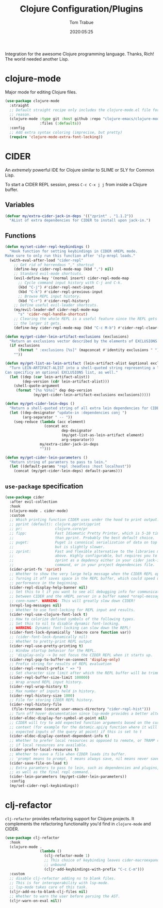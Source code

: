 #+title:  Clojure Configuration/Plugins
#+author: Tom Trabue
#+email:  tom.trabue@gmail.com
#+date:   2020:05:25
#+STARTUP: fold

Integration for the awesome Clojure programming language.  Thanks, Rich! The
world needed another Lisp.

* clojure-mode
  Major mode for editing Clojure files.

  #+begin_src emacs-lisp
    (use-package clojure-mode
      :straight
      ;; Default straight recipe only includes the clojure-mode.el file for some
      ;; reason.
      (clojure-mode :type git :host github :repo "clojure-emacs/clojure-mode"
                    :files (:defaults))
      :config
      ;; Add extra syntax coloring (imprecise, but pretty)
      (require 'clojure-mode-extra-font-locking))
  #+end_src

* CIDER
  An /extremely/ powerful IDE for Clojure similar to SLIME or SLY for Common
  Lisp.

  To start a CIDER REPL session, press =C-c C-x j j= from inside a Clojure
  buffer.

** Variables
   #+begin_src emacs-lisp
     (defvar my/extra-cider-jack-in-deps '(("zprint" . "1.1.2"))
       "AList of extra dependencies for CIDER to install upon jack-in.")
   #+end_src

** Functions
  #+begin_src emacs-lisp
    (defun my/set-cider-repl-keybindings ()
      "Hook function for setting keybindings in CIDER nREPL mode.
    Make sure to only run this function after 'sly-mrepl loads."
      (with-eval-after-load "cider-repl"
        ;; Get rid of horrendous "," shortcut
        (define-key cider-repl-mode-map (kbd ",") nil)
        ;; Standard evil-mode shortcuts.
        (evil-define-key '(normal insert) cider-repl-mode-map
          ;; Cycle command input history with C-j and C-k.
          (kbd "C-j") #'cider-repl-next-input
          (kbd "C-k") #'cider-repl-previous-input
          ;; Browse REPL input history.
          (kbd "C-r") #'cider-repl-history)
        ;; Define useful evil-leader shortcuts.
        (my/evil-leader-def cider-repl-mode-map
          "s" 'cider-repl-handle-shortcut)
        ;; Clearing the whole REPL is a useful feature since the REPL gets slower
        ;; the larger it gets.
        (define-key cider-repl-mode-map (kbd "C-c M-b") #'cider-repl-clear-buffer)))

    (defun my/get-cider-lein-artifact-exclusions (exclusions)
      "Return an exclusions vector described by the elements of EXCLUSIONS."
      (if exclusions
          (format " :exclusions [%s]" (mapconcat #'identity exclusions " "))
        ""))

    (defun my/get-list-as-lein-artifact (lein-artifact-alist &optional exclusions)
      "Turn LEIN-ARTIFACT-ALIST into a shell-quoted string representing a lein artifact.
    Can specificy an optional EXCLUSIONS list, as well."
      (let ((dep (car lein-artifact-alist))
            (dep-version (cdr lein-artifact-alist)))
        (shell-quote-argument
         (format "[%s %S%s]" dep dep-version
                 (my/get-cider-lein-artifact-exclusions exclusions)))))

    (defun my/get-cider-lein-deps ()
      "Return a shell-quoted string of all extra lein dependencies for CIDER."
      (let ((dep-designator "update-in :dependencies conj ")
            (arg-separator " -- "))
        (seq-reduce (lambda (acc element)
                      (concat acc
                              dep-designator
                              (my/get-list-as-lein-artifact element)
                              arg-separator))
                    my/extra-cider-jack-in-deps
                    "")))

    (defun my/get-cider-lein-parameters ()
      "Return string of paramters to pass to lein."
      (let ((default-params "repl :headless :host localhost"))
        (concat (my/get-cider-lein-deps) default-params)))
  #+end_src

** =use-package= specification
  #+begin_src emacs-lisp
    (use-package cider
      :after evil-collection
      :hook
      (clojure-mode . cider-mode)
      :custom
      ;; Which printing function CIDER uses under the hood to print output.
      ;; pprint (default): clojure.pprint/pprint
      ;; pr:               clojure.core/pr
      ;; fipp:             Fast Idiomatic Pretty Printer, which is 5-10 times faster
      ;;                   than pprint. Probably the best default choice.
      ;; puget:            Puget is canonical serialization of data on top of fipp,
      ;;                   but is slightly slower.
      ;; zprint:           Fast and flexible alternative to the libraries mentioned
      ;;                   above. Highly configurable, but requires you to specify
      ;;                   zprint as a depdency either in your cider jack-in init
      ;;                   command, or in your project dependencies file.
      (cider-print-fn 'zprint)
      ;; Whether to show the very large help message when the CIDER REPL opens.
      ;; Turning it off saves space in the REPL buffer, which could speed up
      ;; performance in the beginning.
      (cider-repl-display-help-banner nil)
      ;; Set this to t if you want to see all debugging info for communication
      ;; between CIDER and the nREPL server in a buffer named *nrepl-messages
      ;; conn-name*. WARNING: This will greatly slow down CIDER!
      (nrepl-log-messages nil)
      ;; Whether to use font-locking for REPL input and results.
      (cider-repl-use-clojure-font-lock t)
      ;; How to colorize defined symbols of the following types.
      ;; Set this to nil to disable dynamic font-locking.
      ;; WARNING: Dynamic font-locking can slow down the REPL!
      (cider-font-lock-dynamically '(macro core function var))
      ;; (cider-font-lock-dynamically nil)
      ;; Whether to pretty-print REPL output
      (cider-repl-use-pretty-printing t)
      ;; Window startup behavior for the REPL.
      ;; 'display-only -> Do not focus the CIDER REPL when it starts up.
      (cider-repl-pop-to-buffer-on-connect 'display-only)
      ;; Prefix string for results of REPL evaluation
      (cider-repl-result-prefix " => ")
      ;; Set character size limit after which the REPL buffer will be trimmed.
      (cider-repl-buffer-size-limit 100000)
      ;; Wrap around REPL input history.
      (cider-repl-wrap-history t)
      ;; Max number of inputs held in history.
      (cider-repl-history-size 1000)
      ;; File for storing CIDER REPL history.
      (cider-repl-history-file
       (file-truename (concat user-emacs-directory "cider-repl-hist")))
      ;; Turn off hover documentation since lsp-mode provides a better alternative.
      (cider-eldoc-display-for-symbol-at-point nil)
      ;; CIDER will try to add expected function arguments based on the current
      ;; context (for example for the datomic.api/q function where it will show the
      ;; expected inputs of the query at point) if this is set to t
      (cider-eldoc-display-context-dependent-info t)
      ;; Whether to prefer local resources as opposed to remote, or TRAMP resouces,
      ;; if local resources are available.
      (cider-prefer-local-resources t)
      ;; Whether to save a file when CIDER loads its buffer.
      ;; 'prompt means to prompt, t means always save, nil means never save.
      (cider-save-file-on-load t)
      ;; Extra paramters to pass to lein, such as dependencies and plugins,
      ;; as well as the final repl command..
      (cider-lein-parameters (my/get-cider-lein-parameters))
      :config
      (my/set-cider-repl-keybindings))
  #+end_src

* clj-refactor
  =clj-refactor= provides refactoring support for Clojure projects. It
  complements the refactoring functionality you'd find in =clojure-mode= and
  CIDER.

  #+begin_src emacs-lisp
    (use-package clj-refactor
      :hook
      (clojure-mode .
                    (lambda ()
                      (clj-refactor-mode 1)
                      ;; This choice of keybinding leaves cider-macroexpand-1
                      ;; unbound
                      (cljr-add-keybindings-with-prefix "C-c C-m")))
      :custom
      ;; disable clj-refactor adding ns to blank files.
      ;; This is for interoperability with lsp-mode.
      ;; lsp-mode takes care of this task.
      (cljr-add-ns-to-blank-clj-files nil)
      ;; Whether to warn the user before parsing the AST.
      (cljr-warn-on-eval nil))
  #+end_src
